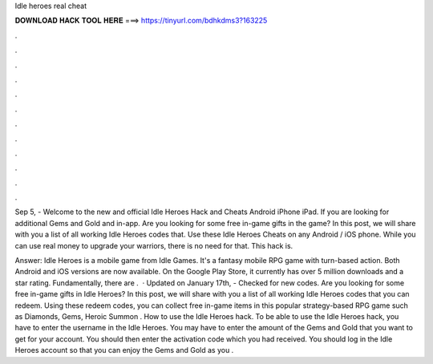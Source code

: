 Idle heroes real cheat



𝐃𝐎𝐖𝐍𝐋𝐎𝐀𝐃 𝐇𝐀𝐂𝐊 𝐓𝐎𝐎𝐋 𝐇𝐄𝐑𝐄 ===> https://tinyurl.com/bdhkdms3?163225



.



.



.



.



.



.



.



.



.



.



.



.

Sep 5, - Welcome to the new and official Idle Heroes Hack and Cheats Android iPhone iPad. If you are looking for additional Gems and Gold and in-app. Are you looking for some free in-game gifts in the game? In this post, we will share with you a list of all working Idle Heroes codes that. Use these Idle Heroes Cheats on any Android / iOS phone. While you can use real money to upgrade your warriors, there is no need for that. This hack is.

Answer: Idle Heroes is a mobile game from Idle Games. It's a fantasy mobile RPG game with turn-based action. Both Android and iOS versions are now available. On the Google Play Store, it currently has over 5 million downloads and a star rating. Fundamentally, there are .  · Updated on January 17th, - Checked for new codes. Are you looking for some free in-game gifts in Idle Heroes? In this post, we will share with you a list of all working Idle Heroes codes that you can redeem. Using these redeem codes, you can collect free in-game items in this popular strategy-based RPG game such as Diamonds, Gems, Heroic Summon . How to use the Idle Heroes hack. To be able to use the Idle Heroes hack, you have to enter the username in the Idle Heroes. You may have to enter the amount of the Gems and Gold that you want to get for your account. You should then enter the activation code which you had received. You should log in the Idle Heroes account so that you can enjoy the Gems and Gold as you .
